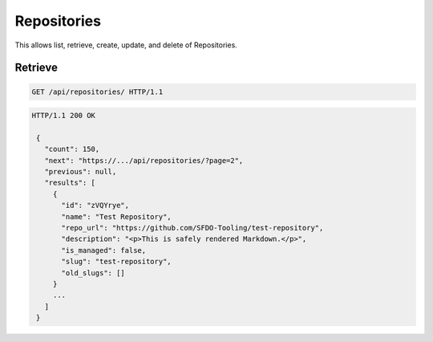 ============
Repositories
============

This allows list, retrieve, create, update, and delete of Repositories.

Retrieve
--------

.. sourcecode:: http

   GET /api/repositories/ HTTP/1.1

.. sourcecode:: http

   HTTP/1.1 200 OK

    {
      "count": 150,
      "next": "https://.../api/repositories/?page=2",
      "previous": null,
      "results": [
        {
          "id": "zVQYrye",
          "name": "Test Repository",
          "repo_url": "https://github.com/SFDO-Tooling/test-repository",
          "description": "<p>This is safely rendered Markdown.</p>",
          "is_managed": false,
          "slug": "test-repository",
          "old_slugs": []
        }
        ...
      ]
    }
